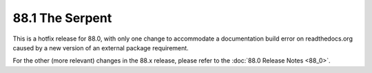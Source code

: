 ================
88.1 The Serpent
================

This is a hotfix release for 88.0, with only one change to accommodate
a documentation build error on readthedocs.org caused by a new version
of an external package requirement.

For the other (more relevant) changes in the 88.x release, please
refer to the :doc:`88.0 Release Notes <88_0>`.
